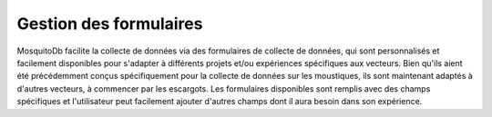 Gestion des formulaires
========================

MosquitoDb facilite la collecte de données via des formulaires de collecte de données, qui sont personnalisés et facilement disponibles pour s'adapter à différents projets et/ou expériences spécifiques aux vecteurs. Bien qu'ils aient été précédemment conçus spécifiquement pour la collecte de données sur les moustiques, ils sont maintenant adaptés à d'autres vecteurs, à commencer par les escargots.
Les formulaires disponibles sont remplis avec des champs spécifiques et l'utilisateur peut facilement ajouter d'autres champs dont il aura besoin dans son expérience.


